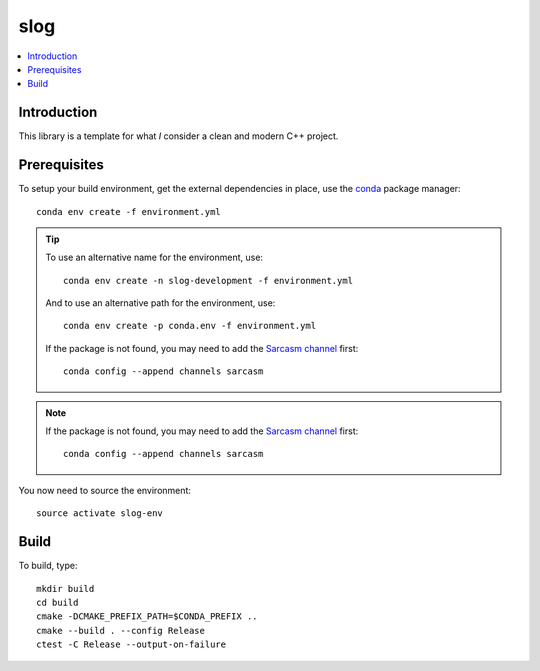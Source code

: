
****
slog
****

.. contents::
   :local:


Introduction
============

This library is a template for what *I* consider a clean and modern C++ project.


Prerequisites
=============

To setup your build environment,
get the external dependencies in place,
use the `conda <https://conda.io>`_ package manager::

  conda env create -f environment.yml

.. tip:: To use an alternative name for the environment,
         use::

           conda env create -n slog-development -f environment.yml

         And to use an alternative path for the environment,
         use::

           conda env create -p conda.env -f environment.yml

         If the package is not found,
         you may need to add the `Sarcasm channel <https://anaconda.org/Sarcasm/repo>`_ first::

            conda config --append channels sarcasm

.. note:: If the package is not found,
          you may need to add the `Sarcasm channel <https://anaconda.org/Sarcasm/repo>`_ first::

            conda config --append channels sarcasm

You now need to source the environment::

  source activate slog-env


Build
=====

To build, type::

  mkdir build
  cd build
  cmake -DCMAKE_PREFIX_PATH=$CONDA_PREFIX ..
  cmake --build . --config Release
  ctest -C Release --output-on-failure
